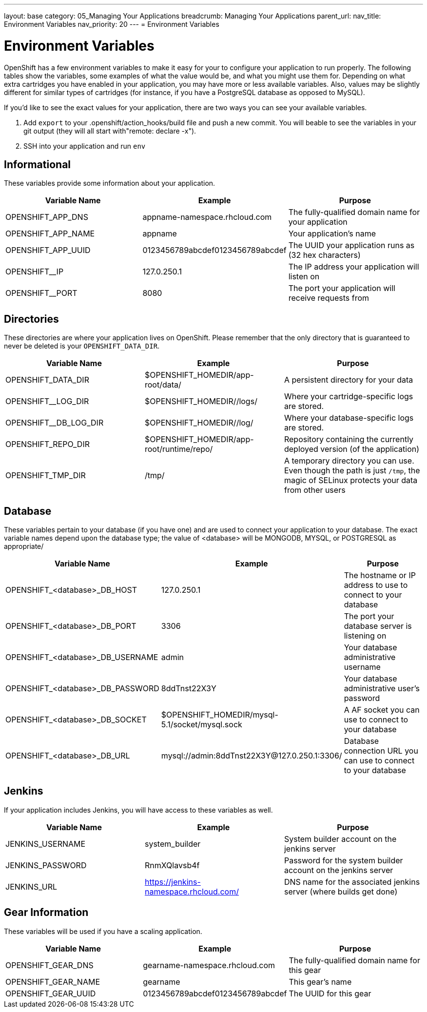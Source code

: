---
layout: base
category: 05_Managing Your Applications
breadcrumb: Managing Your Applications
parent_url:
nav_title: Environment Variables
nav_priority: 20
---
= Environment Variables

[float]
= Environment Variables

OpenShift has a few environment variables to make it easy for your to configure your application to run properly. The following tables show the variables,
some examples of what the value would be, and what you might use them
for. Depending on what extra cartridges you have enabled in your
application, you may have more or less available variables. Also, values
may be slightly different for similar types of cartridges (for instance,
if you have a PostgreSQL database as opposed to MySQL).

If you'd like to see the exact values for your application, there are
two ways you can see your available variables.

1. Add `export` to your +.openshift/action_hooks/build+ file and push a new commit. You will beable to see the variables in your git output (they will all start with"remote: declare -x").

2. SSH into your application and run `env`

== Informational
These variables provide some information about your
application.

|===
|Variable Name|Example|Purpose

|OPENSHIFT_APP_DNS|appname-namespace.rhcloud.com|The fully-qualified domain name for your application
|OPENSHIFT_APP_NAME|appname|Your application's name
|OPENSHIFT_APP_UUID|0123456789abcdef0123456789abcdef|The UUID your application runs as (32 hex characters)
|OPENSHIFT__IP|127.0.250.1|The IP address your application will listen on
|OPENSHIFT__PORT|8080|The port your application will receive requests from

|===

== Directories
These directories are where your application lives on
OpenShift. Please remember that the only directory that is guaranteed to
never be deleted is your `OPENSHIFT_DATA_DIR`.

|===
|Variable Name|Example|Purpose

|OPENSHIFT_DATA_DIR|$OPENSHIFT_HOMEDIR/app-root/data/|A persistent directory for your data
|OPENSHIFT__LOG_DIR|$OPENSHIFT_HOMEDIR//logs/|Where your cartridge-specific logs are stored.
|OPENSHIFT__DB_LOG_DIR|$OPENSHIFT_HOMEDIR//log/|Where your database-specific logs are stored.
|OPENSHIFT_REPO_DIR|$OPENSHIFT_HOMEDIR/app-root/runtime/repo/|Repository containing the currently deployed version (of the application)
|OPENSHIFT_TMP_DIR|/tmp/|A temporary directory you can use.  Even though the path is just `/tmp`, the magic of SELinux protects your data from other users

|===

== Database
These variables pertain to your database (if you have one) and are used to connect your application to your database. The exact variable names depend upon the database type; the value of +<database>+ will be +MONGODB+, +MYSQL+, or +POSTGRESQL+ as appropriate/

|===
|Variable Name|Example|Purpose

|OPENSHIFT_<database>_DB_HOST|127.0.250.1|The hostname or IP address to use to connect to your database
|OPENSHIFT_<database>_DB_PORT|3306|The port your database server is listening on
|OPENSHIFT_<database>_DB_USERNAME|admin|Your database administrative username
|OPENSHIFT_<database>_DB_PASSWORD|8ddTnst22X3Y|Your database administrative user's password
|OPENSHIFT_<database>_DB_SOCKET|$OPENSHIFT_HOMEDIR/mysql-5.1/socket/mysql.sock|A AF socket you can use to connect to your database
|OPENSHIFT_<database>_DB_URL|mysql://admin:8ddTnst22X3Y@127.0.250.1:3306/|Database connection URL you can use to connect to your database
|===

== Jenkins
If your application includes Jenkins, you will have access to these variables as well.

|===
|Variable Name|Example|Purpose

|JENKINS_USERNAME|system_builder|System builder account on the jenkins server
|JENKINS_PASSWORD|RnmXQlavsb4f|Password for the system builder account on the jenkins server
|JENKINS_URL|https://jenkins-namespace.rhcloud.com/|DNS name for the associated
jenkins server (where builds get done)
|===

== Gear Information
These variables will be used if you have a scaling application.

|===
|Variable Name|Example|Purpose

|OPENSHIFT_GEAR_DNS|gearname-namespace.rhcloud.com|The fully-qualified domain name for this gear
|OPENSHIFT_GEAR_NAME|gearname|This gear's name
|OPENSHIFT_GEAR_UUID|0123456789abcdef0123456789abcdef|The UUID for this gear
|===
